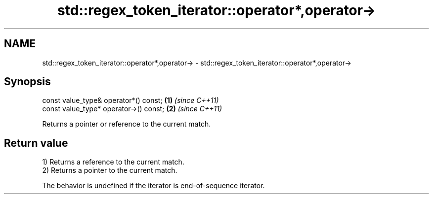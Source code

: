 .TH std::regex_token_iterator::operator*,operator-> 3 "2022.07.31" "http://cppreference.com" "C++ Standard Libary"
.SH NAME
std::regex_token_iterator::operator*,operator-> \- std::regex_token_iterator::operator*,operator->

.SH Synopsis
   const value_type& operator*() const;  \fB(1)\fP \fI(since C++11)\fP
   const value_type* operator->() const; \fB(2)\fP \fI(since C++11)\fP

   Returns a pointer or reference to the current match.

.SH Return value

   1) Returns a reference to the current match.
   2) Returns a pointer to the current match.

   The behavior is undefined if the iterator is end-of-sequence iterator.
